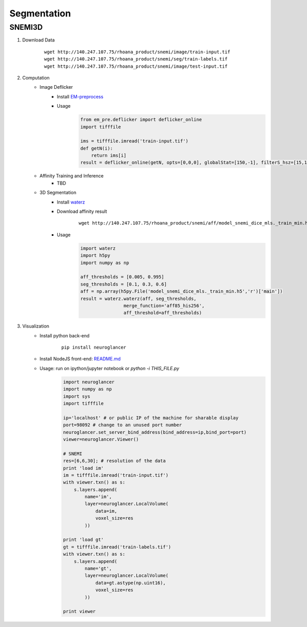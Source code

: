 Segmentation
=============

SNEMI3D
------------------

1. Download Data
    ::

        wget http://140.247.107.75/rhoana_product/snemi/image/train-input.tif
        wget http://140.247.107.75/rhoana_product/snemi/seg/train-labels.tif
        wget http://140.247.107.75/rhoana_product/snemi/image/test-input.tif

2. Computation
    - Image Deflicker
        - Install `EM-preprocess <https://github.com/donglaiw/EM-preprocess>`_
        - Usage
            .. code-block:: python
           
                from em_pre.deflicker import deflicker_online
                import tifffile

                ims = tifffile.imread('train-input.tif')
                def getN(i):
                    return ims[i]
                result = deflicker_online(getN, opts=[0,0,0], globalStat=[150,-1], filterS_hsz=[15,15], filterT_hsz=2)

    - Affinity Training and Inference
        - TBD
    - 3D Segmentation
        - Install `waterz <https://github.com/donglaiw/waterz>`_
        - Download affinity result 
            ::

                wget http://140.247.107.75/rhoana_product/snemi/aff/model_snemi_dice_mls._train_min.h5
        - Usage
            .. code-block:: python

                import waterz
                import h5py
                import numpy as np

                aff_thresholds = [0.005, 0.995]
                seg_thresholds = [0.1, 0.3, 0.6]
                aff = np.array(h5py.File('model_snemi_dice_mls._train_min.h5','r')['main'])
                result = waterz.waterz(aff, seg_thresholds,
                                merge_function='aff85_his256',
                                aff_threshold=aff_thresholds)

3. Visualization
    - Install python back-end
        :: 
      
            pip install neuroglancer
    - Install NodeJS front-end: `README.md <https://github.com/google/neuroglancer#building>`_
    - Usage: run on ipython/jupyter notebook or `python -i THIS_FILE.py`
        .. code-block:: python
            
            import neuroglancer
            import numpy as np
            import sys
            import tifffile

            ip='localhost' # or public IP of the machine for sharable display
            port=98092 # change to an unused port number
            neuroglancer.set_server_bind_address(bind_address=ip,bind_port=port)
            viewer=neuroglancer.Viewer()

            # SNEMI
            res=[6,6,30]; # resolution of the data
            print 'load im'
            im = tifffile.imread('train-input.tif')
            with viewer.txn() as s:
                s.layers.append(
                    name='im',
                    layer=neuroglancer.LocalVolume(
                        data=im,
                        voxel_size=res
                    ))

            print 'load gt'
            gt = tifffile.imread('train-labels.tif')
            with viewer.txn() as s:
                s.layers.append(
                    name='gt',
                    layer=neuroglancer.LocalVolume(
                        data=gt.astype(np.uint16),
                        voxel_size=res
                    ))

            print viewer
